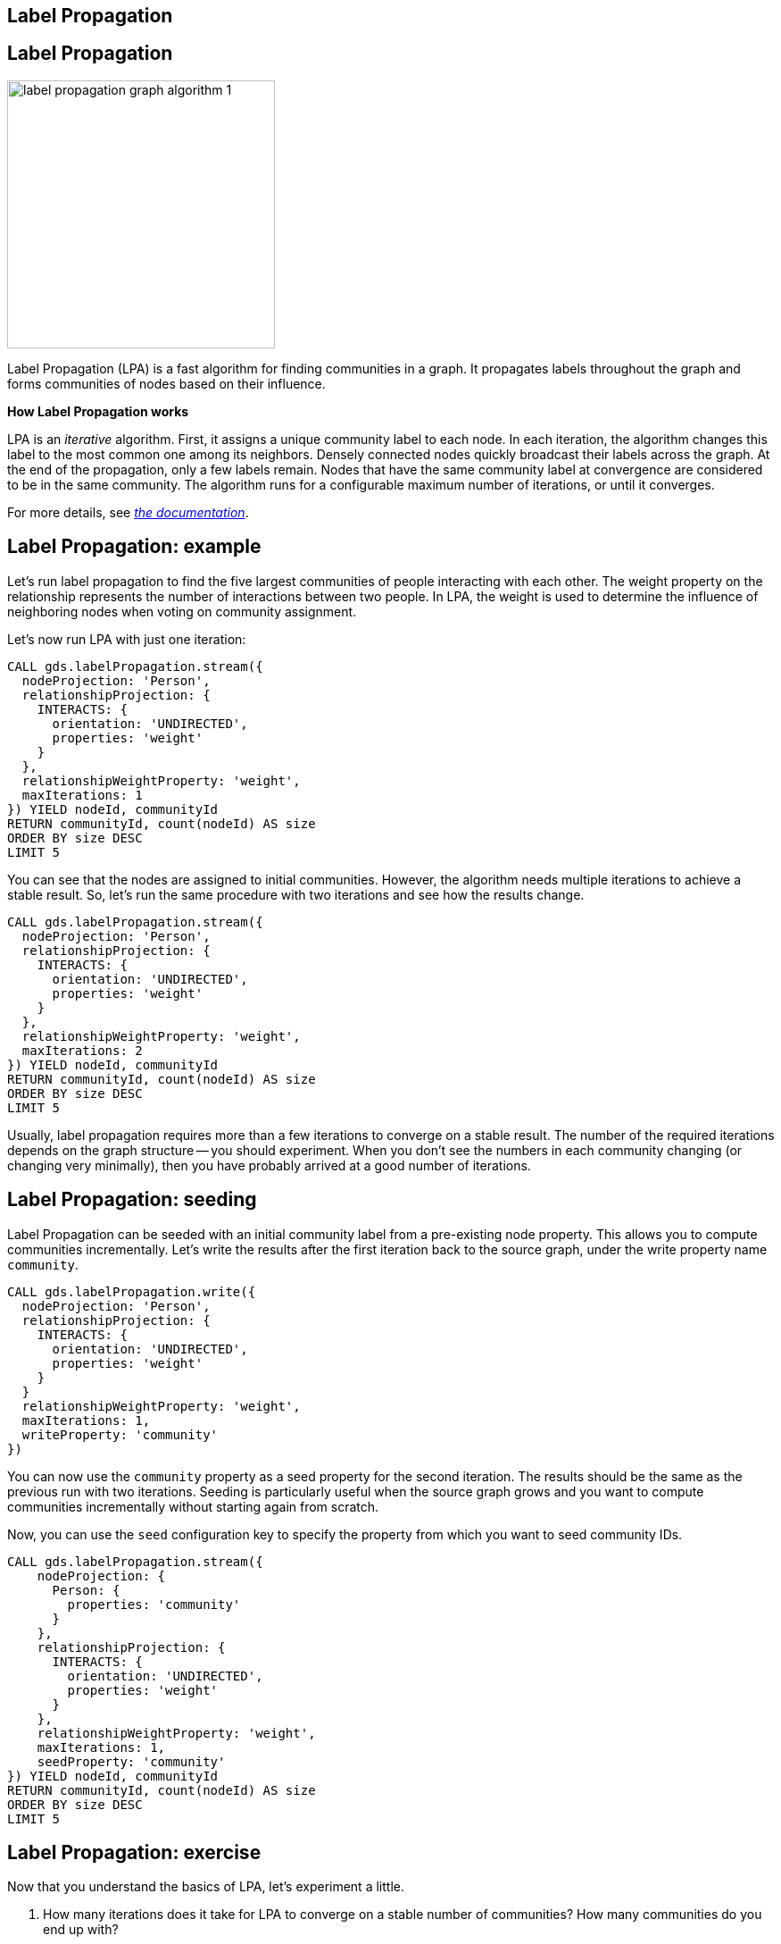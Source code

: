== Label Propagation
:author: Neo4j Engineering
:description: Get an introduction to the graph data science library with hands-on practice with some of the key graph algorithms
:img: https://s3.amazonaws.com/guides.neo4j.com/data_science/img
:gist: https://raw.githubusercontent.com/neo4j-examples/graphgists/master/browser-guides/data_science
:tags: data-science, gds, graph-algorithms, label-propagation, community
:neo4j-version: 3.5

== Label Propagation

image::{img}/label-propagation-graph-algorithm-1.png[float="right",width=300]

Label Propagation (LPA) is a fast algorithm for finding communities in a graph. It propagates labels throughout the graph and forms communities of nodes based on their influence.

**How Label Propagation works**

LPA is an _iterative_ algorithm.
First, it assigns a unique community label to each node. In each iteration, the algorithm changes this label to the most common one among its neighbors. Densely connected nodes quickly broadcast their labels across the graph.
At the end of the propagation, only a few labels remain. Nodes that have the same community label at convergence are considered to be in the same community. The algorithm runs for a configurable maximum number of iterations, or until it converges.

For more details, see _https://neo4j.com/docs/graph-data-science/current/algorithms/label-propagation/[the documentation^]_.

== Label Propagation: example

Let's run label propagation to find the five largest communities of people interacting with each other. The weight property on the relationship represents the number of interactions between two people. In LPA, the weight is used to determine the influence of neighboring nodes when voting on community assignment.

Let's now run LPA with just one iteration:

[source, cypher]
----
CALL gds.labelPropagation.stream({
  nodeProjection: 'Person',
  relationshipProjection: {
    INTERACTS: {
      orientation: 'UNDIRECTED',
      properties: 'weight'
    }
  },
  relationshipWeightProperty: 'weight',
  maxIterations: 1
}) YIELD nodeId, communityId
RETURN communityId, count(nodeId) AS size
ORDER BY size DESC
LIMIT 5
----

You can see that the nodes are assigned to initial communities. However, the algorithm needs multiple iterations to achieve a stable result.
So, let's run the same procedure with two iterations and see how the results change.

[source, cypher]
----
CALL gds.labelPropagation.stream({
  nodeProjection: 'Person',
  relationshipProjection: {
    INTERACTS: {
      orientation: 'UNDIRECTED',
      properties: 'weight'
    }
  },
  relationshipWeightProperty: 'weight',
  maxIterations: 2
}) YIELD nodeId, communityId
RETURN communityId, count(nodeId) AS size
ORDER BY size DESC
LIMIT 5
----

Usually, label propagation requires more than a few iterations to converge on a stable result.
The number of the required iterations depends on the graph structure -- you should experiment.
When you don't see the numbers in each community changing (or changing very minimally), then you have probably arrived at a good number of iterations.

== Label Propagation: seeding

Label Propagation can be seeded with an initial community label from a pre-existing node property. This allows you to compute communities incrementally. Let's write the results after the first iteration back to the source graph, under the write property name `community`.

[source, cypher]
----
CALL gds.labelPropagation.write({
  nodeProjection: 'Person',
  relationshipProjection: {
    INTERACTS: {
      orientation: 'UNDIRECTED',
      properties: 'weight'
    }
  }
  relationshipWeightProperty: 'weight',
  maxIterations: 1,
  writeProperty: 'community'
})
----

You can now use the `community` property as a seed property for the second iteration.
The results should be the same as the previous run with two iterations. Seeding is particularly useful when the source graph grows and you want to compute communities incrementally without starting again from scratch.

Now, you can use the `seed` configuration key to specify the property from which you want to seed community IDs.

[source, cypher]
----
CALL gds.labelPropagation.stream({
    nodeProjection: {
      Person: {
        properties: 'community'
      }
    },
    relationshipProjection: {
      INTERACTS: {
        orientation: 'UNDIRECTED',
        properties: 'weight'
      }
    },
    relationshipWeightProperty: 'weight',
    maxIterations: 1,
    seedProperty: 'community'
}) YIELD nodeId, communityId
RETURN communityId, count(nodeId) AS size
ORDER BY size DESC
LIMIT 5
----

== Label Propagation: exercise

Now that you understand the basics of LPA, let's experiment a little.

1. How many iterations does it take for LPA to converge on a stable number of communities? How many communities do you end up with?

2. What happens when you run LPA for 1,000 maxIterations? (_hint: try using YIELD ranIterations_)

3. What happens if you run LPA without weights? Do you find the same communities?

*Bonus task*: What if you use house affiliations as seeds for communities? How would you use Cypher to create the initial seeds? Run the algorithm with the new seeds. Do you find a different set of communities?

== Label Propagation: exercise answers

1. 5 iterations is when the results stabilize and don't seem to change by increasing iterations more than 5.

2. It only actually runs 6 times (5 to stabilize and the 6th to verify the community stabilization).

[source,cypher]
----
CALL gds.labelPropagation.stats({
  nodeProjection: 'Person',
  relationshipProjection: {
    INTERACTS: {
      orientation: 'UNDIRECTED',
      properties: 'weight'
    }
  },
  relationshipWeightProperty: 'weight',
  maxIterations: 1000
}) YIELD ranIterations
----

The above query uses the stats mode (stream does not output _ranIterations_) and outputs the ranIterations statistic.

== Label Propagation: exercise answers

3. It does change the results. The communities are larger.

[source,cypher]
----
CALL gds.labelPropagation.stream({
    nodeProjection: {
      Person: {
        properties: 'community'
      }
    },
    relationshipProjection: {
      INTERACTS: {
        orientation: 'UNDIRECTED'
      }
    },
    maxIterations: 5
}) YIELD nodeId, communityId
RETURN communityId, count(nodeId) AS size
ORDER BY size DESC
LIMIT 5
----

== Label Propagation: exercise answers

*Bonus task*: First, we need to write the algorithm to seed the communities for houses. The node query needs to pull both `Person` and `House` nodes into our graph on which to run label propagation. For the relationship query, we need to create our relationship query to both start and end on the `Person` nodes because the algorithms currently only support monopartite graphs.

[source,cypher]
----
CALL gds.labelPropagation.write({
  nodeQuery: 'MATCH (n) WHERE n:Person OR n:House RETURN id(n) as id',
  relationshipQuery: 'MATCH (p1:Person)-[:BELONGS_TO]->(:House)<-[:BELONGS_TO]-(p2:Person) RETURN id(p1) AS source, id(p2) AS target',
  writeProperty: 'houseCommunity'
})
----

Now that we have seeded the communities, we can run the label propagation algorithm on those communities.

[source,cypher]
----
CALL gds.labelPropagation.stream({
  nodeQuery: 'MATCH (n) WHERE n:Person OR n:House RETURN id(n) as id',
  relationshipQuery: 'MATCH (p1:Person)-[:BELONGS_TO]->(:House)<-[:BELONGS_TO]-(p2:Person) RETURN id(p1) AS source, id(p2) AS target',
  maxIterations: 2,
  seedProperty: 'houseCommunity'
}) YIELD nodeId, communityId
RETURN communityId, count(nodeId) AS size
ORDER BY size DESC
LIMIT 5
----

== Next Steps

The next guide will look stay in the community detection algorithms with louvain.

ifdef::env-guide[]
pass:a[<a play-topic='{guides}/05_louvain.html'>Communities: Louvain</a>]
endif::[]
ifdef::env-graphgist[]
link:{gist}/05_louvain.adoc[Communities: Louvain^]
endif::[]